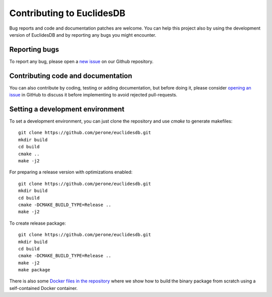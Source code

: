 .. _section-contributing:

Contributing to EuclidesDB
===============================================================================
Bug reports and code and documentation patches are welcome. You can help this project also by using the development version of EuclidesDB and by reporting any bugs you might encounter.

Reporting bugs
-------------------------------------------------------------------------------
To report any bug, please open a `new issue <https://github.com/perone/euclidesdb/issues/new>`_ on our Github repository.

Contributing code and documentation
-------------------------------------------------------------------------------
You can also contribute by coding, testing or adding documentation, but before doing it, please consider `opening an issue <https://github.com/perone/euclidesdb/issues/new>`_ in GitHub to discuss it before implementing to avoid rejected pull-requests.

Setting a development environment
-------------------------------------------------------------------------------
To set a development environment, you can just clone the repository and use *cmake* to generate makefiles::

    git clone https://github.com/perone/euclidesdb.git
    mkdir build
    cd build
    cmake ..
    make -j2

For preparing a release version with optimizations enabled::

    git clone https://github.com/perone/euclidesdb.git
    mkdir build
    cd build
    cmake -DCMAKE_BUILD_TYPE=Release ..
    make -j2

To create release package::

    git clone https://github.com/perone/euclidesdb.git
    mkdir build
    cd build
    cmake -DCMAKE_BUILD_TYPE=Release ..
    make -j2
    make package

There is also some `Docker files in the repository <https://github.com/perone/euclidesdb/tree/master/docker>`_ where we show how to build the binary package from scratch using a self-contained Docker container.

